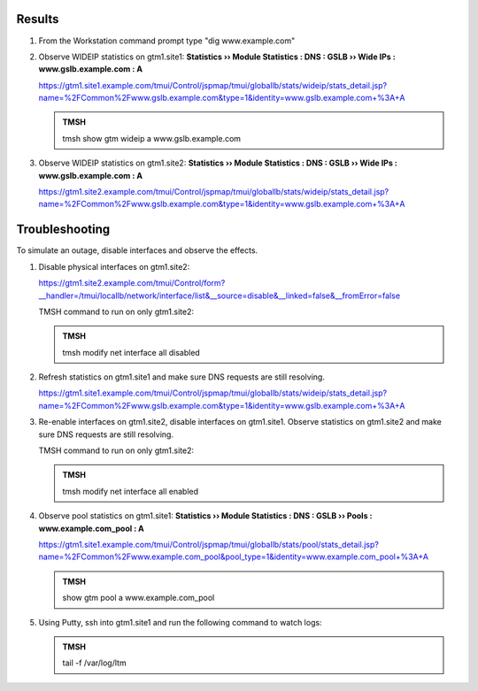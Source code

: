 Results
=================================

#. From the Workstation command prompt type "dig www.example.com"

   .. image:: /_static/class1/dc01_new_delegation_create_cname_results.png

#. Observe WIDEIP statistics on gtm1.site1: **Statistics  ››  Module Statistics : DNS : GSLB  ››  Wide IPs : www.gslb.example.com : A**

   https://gtm1.site1.example.com/tmui/Control/jspmap/tmui/globallb/stats/wideip/stats_detail.jsp?name=%2FCommon%2Fwww.gslb.example.com&type=1&identity=www.gslb.example.com+%3A+A

   .. image:: /_static/class1/gtm1_site1_wideip_statistics_flyout.png

   .. image:: /_static/class1/gtm1_site1_wideip_statistics_detail.png

   .. admonition:: TMSH

      tmsh show gtm wideip a www.gslb.example.com

#. Observe WIDEIP statistics on gtm1.site2: **Statistics  ››  Module Statistics : DNS : GSLB  ››  Wide IPs : www.gslb.example.com : A**

   https://gtm1.site2.example.com/tmui/Control/jspmap/tmui/globallb/stats/wideip/stats_detail.jsp?name=%2FCommon%2Fwww.gslb.example.com&type=1&identity=www.gslb.example.com+%3A+A

Troubleshooting
=================================

To simulate an outage, disable interfaces and observe the effects.

#. Disable physical interfaces on gtm1.site2:

   https://gtm1.site2.example.com/tmui/Control/form?__handler=/tmui/locallb/network/interface/list&__source=disable&__linked=false&__fromError=false

   .. image:: /_static/class1/gtm1_site1_disable_interfaces.png

   TMSH command to run on only gtm1.site2:

   .. admonition:: TMSH
   
      tmsh modify net interface all disabled

#. Refresh statistics on gtm1.site1 and make sure DNS requests are still resolving.

   https://gtm1.site1.example.com/tmui/Control/jspmap/tmui/globallb/stats/wideip/stats_detail.jsp?name=%2FCommon%2Fwww.gslb.example.com&type=1&identity=www.gslb.example.com+%3A+A

#. Re-enable interfaces on gtm1.site2, disable interfaces on gtm1.site1.
   Observe statistics on gtm1.site2 and make sure DNS requests are still resolving.

   TMSH command to run on only gtm1.site2:

   .. admonition:: TMSH
   
      tmsh modify net interface all enabled

#. Observe pool statistics on gtm1.site1: **Statistics  ››  Module Statistics : DNS : GSLB  ››  Pools : www.example.com_pool : A**

   https://gtm1.site1.example.com/tmui/Control/jspmap/tmui/globallb/stats/pool/stats_detail.jsp?name=%2FCommon%2Fwww.example.com_pool&pool_type=1&identity=www.example.com_pool+%3A+A

   .. image:: /_static/class1/results_pool_statistics.png

   .. admonition:: TMSH

      show gtm pool a www.example.com_pool

#. Using Putty, ssh into gtm1.site1 and run the following command to watch logs:

   .. admonition:: TMSH

      tail -f /var/log/ltm 

